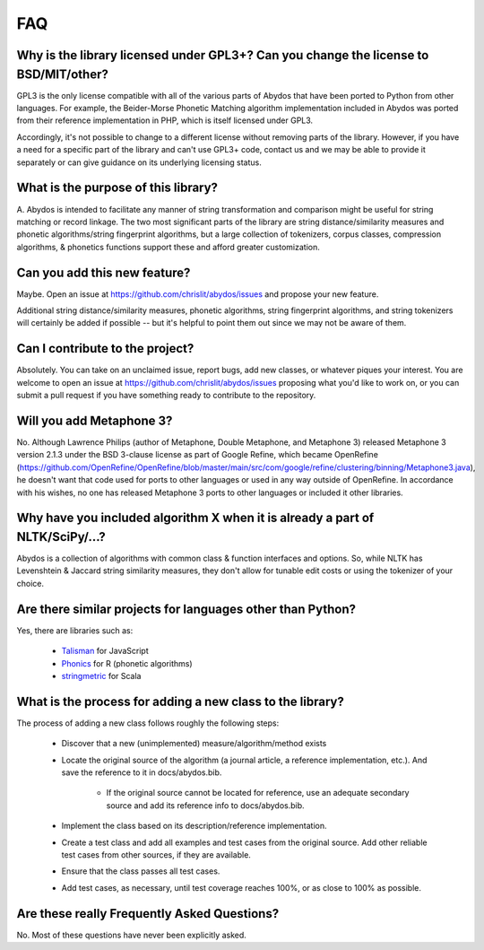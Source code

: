 FAQ
===


Why is the library licensed under GPL3+? Can you change the license to BSD/MIT/other?
-------------------------------------------------------------------------------------

GPL3 is the only license compatible with all of the various parts of
Abydos that have been ported to Python from other languages. For example,
the Beider-Morse Phonetic Matching algorithm implementation included in
Abydos was ported from their reference implementation in PHP, which is
itself licensed under GPL3.

Accordingly, it's not possible to change to a different license without
removing parts of the library. However, if you have a need for a specific
part of the library and can't use GPL3+ code, contact us and we may be able
to provide it separately or can give guidance on its underlying licensing
status.

What is the purpose of this library?
------------------------------------

A. Abydos is intended to facilitate any manner of string transformation and
comparison might be useful for string matching or record linkage. The two
most significant parts of the library are string distance/similarity
measures and phonetic algorithms/string fingerprint algorithms, but a large
collection of tokenizers, corpus classes, compression algorithms, &
phonetics functions support these and afford greater customization.

Can you add this new feature?
-----------------------------

Maybe. Open an issue at https://github.com/chrislit/abydos/issues and
propose your new feature.

Additional string distance/similarity measures,
phonetic algorithms, string fingerprint algorithms, and string tokenizers
will certainly be added if possible -- but it's helpful to point them
out since we may not be aware of them.

Can I contribute to the project?
--------------------------------

Absolutely. You can take on an unclaimed issue, report bugs, add new
classes, or whatever piques your interest. You are welcome to open an
issue at https://github.com/chrislit/abydos/issues proposing what you'd
like to work on, or you can submit a pull request if you have something
ready to contribute to the repository.

Will you add Metaphone 3?
-------------------------

No. Although Lawrence Philips (author of Metaphone, Double Metaphone, and
Metaphone 3) released Metaphone 3 version 2.1.3 under the BSD 3-clause
license as part of Google Refine, which became OpenRefine
(https://github.com/OpenRefine/OpenRefine/blob/master/main/src/com/google/refine/clustering/binning/Metaphone3.java),
he doesn't want that code used for ports to other languages or used in any
way outside of OpenRefine. In accordance with his wishes, no one has
released Metaphone 3 ports to other languages or included it other
libraries.

Why have you included algorithm X when it is already a part of NLTK/SciPy/...?
------------------------------------------------------------------------------

Abydos is a collection of algorithms with common class & function
interfaces and options. So, while NLTK has Levenshtein & Jaccard string
similarity measures, they don't allow for tunable edit costs or using
the tokenizer of your choice.

Are there similar projects for languages other than Python?
-----------------------------------------------------------

Yes, there are libraries such as:

    - Talisman_ for JavaScript
    - Phonics_ for R (phonetic algorithms)
    - stringmetric_ for Scala

.. _Talisman: https://github.com/Yomguithereal/talisman
.. _Phonics: https://github.com/howardjp/phonics
.. _stringmetric: https://github.com/rockymadden/stringmetric

What is the process for adding a new class to the library?
----------------------------------------------------------

The process of adding a new class follows roughly the following steps:

    - Discover that a new (unimplemented) measure/algorithm/method exists
    - Locate the original source of the algorithm (a journal article, a
      reference implementation, etc.). And save the reference to it in
      docs/abydos.bib.
        - If the original source cannot be located for reference, use an
          adequate secondary source and add its reference info to
          docs/abydos.bib.
    - Implement the class based on its description/reference implementation.
    - Create a test class and add all examples and test cases from the
      original source. Add other reliable test cases from other sources, if
      they are available.
    - Ensure that the class passes all test cases.
    - Add test cases, as necessary, until test coverage reaches 100%, or as
      close to 100% as possible.

Are these really Frequently Asked Questions?
--------------------------------------------

No. Most of these questions have never been explicitly asked.
